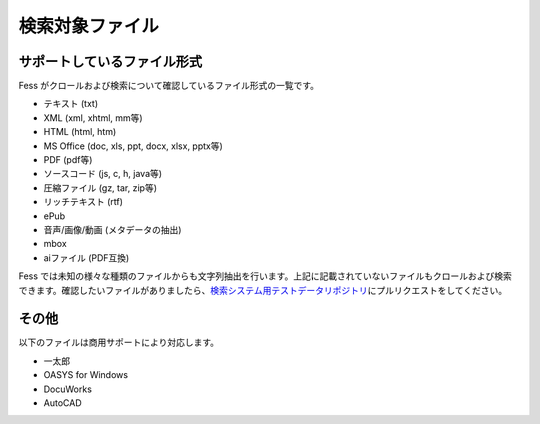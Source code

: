 ================
検索対象ファイル
================

サポートしているファイル形式
============================

Fess がクロールおよび検索について確認しているファイル形式の一覧です。

- テキスト (txt)

- XML (xml, xhtml, mm等)

- HTML (html, htm)

- MS Office (doc, xls, ppt, docx, xlsx, pptx等)

- PDF (pdf等)

- ソースコード (js, c, h, java等)

- 圧縮ファイル (gz, tar, zip等)

- リッチテキスト (rtf)

- ePub

- 音声/画像/動画 (メタデータの抽出)

- mbox

- aiファイル (PDF互換)

Fess では未知の様々な種類のファイルからも文字列抽出を行います。上記に記載されていないファイルもクロールおよび検索できます。確認したいファイルがありましたら、\ `検索システム用テストデータリポジトリ <https://github.com/codelibs/fess-testdata>`__\ にプルリクエストをしてください。

その他
======

以下のファイルは商用サポートにより対応します。

-  一太郎

-  OASYS for Windows

-  DocuWorks

-  AutoCAD
